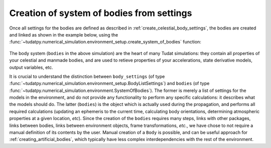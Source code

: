 
.. _create_bodies_from_settings:

Creation of system of bodies from settings
===========================================

Once all settings for the bodies are defined as described in :ref:`create_celestial_body_settings`, the bodies are
created and linked as shown in the example below, using the :func:`~tudatpy.numerical_simulation.environment_setup.create_system_of_bodies` function:

    .. tabs::

         .. tab:: Python

          .. toggle-header::
             :header: Required **Show/Hide**

             .. literalinclude:: /_src_snippets/simulation/environment_setup/req_create_bodies.py
             .. literalinclude:: /_src_snippets/simulation/environment_setup/default_bodies.py
             .. literalinclude:: /_src_snippets/simulation/environment_setup/override_default.py
                :language: python

          .. literalinclude:: /_src_snippets/simulation/environment_setup/create_system_of_bodies.py
             :language: python

         .. tab:: C++

          .. literalinclude:: /_src_snippets/simulation/environment_setup/req_create_bodies.cpp
             :language: cpp


The body system (``bodies`` in the above simulation) are the heart of many Tudat simulations: they contain all
properties of your
celestial and manmade bodies, and are used to retieve properties of your accelerations, state derivative models, output
variables, etc.

It is crucial to understand the distinction between ``body_settings`` (of type :func:`~tudatpy.numerical_simulation.environment_setup.BodyListSettings`) and ``bodies`` (of type :func:`~tudatpy.numerical_simulation.environment.SystemOfBodies`). The former is merely a list of
settings for the models in the environment, and do not provide any functionality to perform any specific
calculations: it describes what the models should do. The latter (``bodies``) is the object which is actually used
during the propagation, and performs all required calculations (updating an ephemeris to the current time, calculating
body orientations, determining atmospheric properties at a given location, *etc*). Since the creation of the ``bodies``
requires many steps, links with other packages, links between bodies, links between environment objects, frame
transformations, `etc.`, we have chose to not require a manual definition of its contents by the user. Manual creation
of a ``Body`` is possible, and can be useful approach for :ref:`creating_artificial_bodies`, which typically have less
complex interdependencies with the rest of the environment.

